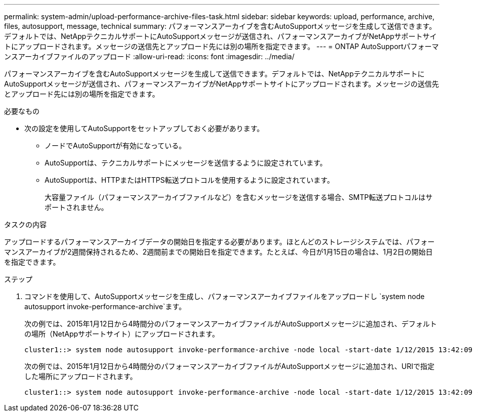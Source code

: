 ---
permalink: system-admin/upload-performance-archive-files-task.html 
sidebar: sidebar 
keywords: upload, performance, archive, files, autosupport, message, technical 
summary: パフォーマンスアーカイブを含むAutoSupportメッセージを生成して送信できます。デフォルトでは、NetAppテクニカルサポートにAutoSupportメッセージが送信され、パフォーマンスアーカイブがNetAppサポートサイトにアップロードされます。メッセージの送信先とアップロード先には別の場所を指定できます。 
---
= ONTAP AutoSupportパフォーマンスアーカイブファイルのアップロード
:allow-uri-read: 
:icons: font
:imagesdir: ../media/


[role="lead"]
パフォーマンスアーカイブを含むAutoSupportメッセージを生成して送信できます。デフォルトでは、NetAppテクニカルサポートにAutoSupportメッセージが送信され、パフォーマンスアーカイブがNetAppサポートサイトにアップロードされます。メッセージの送信先とアップロード先には別の場所を指定できます。

.必要なもの
* 次の設定を使用してAutoSupportをセットアップしておく必要があります。
+
** ノードでAutoSupportが有効になっている。
** AutoSupportは、テクニカルサポートにメッセージを送信するように設定されています。
** AutoSupportは、HTTPまたはHTTPS転送プロトコルを使用するように設定されています。
+
大容量ファイル（パフォーマンスアーカイブファイルなど）を含むメッセージを送信する場合、SMTP転送プロトコルはサポートされません。





.タスクの内容
アップロードするパフォーマンスアーカイブデータの開始日を指定する必要があります。ほとんどのストレージシステムでは、パフォーマンスアーカイブが2週間保持されるため、2週間前までの開始日を指定できます。たとえば、今日が1月15日の場合は、1月2日の開始日を指定できます。

.ステップ
. コマンドを使用して、AutoSupportメッセージを生成し、パフォーマンスアーカイブファイルをアップロードし `system node autosupport invoke-performance-archive`ます。
+
次の例では、2015年1月12日から4時間分のパフォーマンスアーカイブファイルがAutoSupportメッセージに追加され、デフォルトの場所（NetAppサポートサイト）にアップロードされます。

+
[listing]
----
cluster1::> system node autosupport invoke-performance-archive -node local -start-date 1/12/2015 13:42:09 -duration 4h
----
+
次の例では、2015年1月12日から4時間分のパフォーマンスアーカイブファイルがAutoSupportメッセージに追加され、URIで指定した場所にアップロードされます。

+
[listing]
----
cluster1::> system node autosupport invoke-performance-archive -node local -start-date 1/12/2015 13:42:09 -duration 4h -uri https://files.company.com
----

